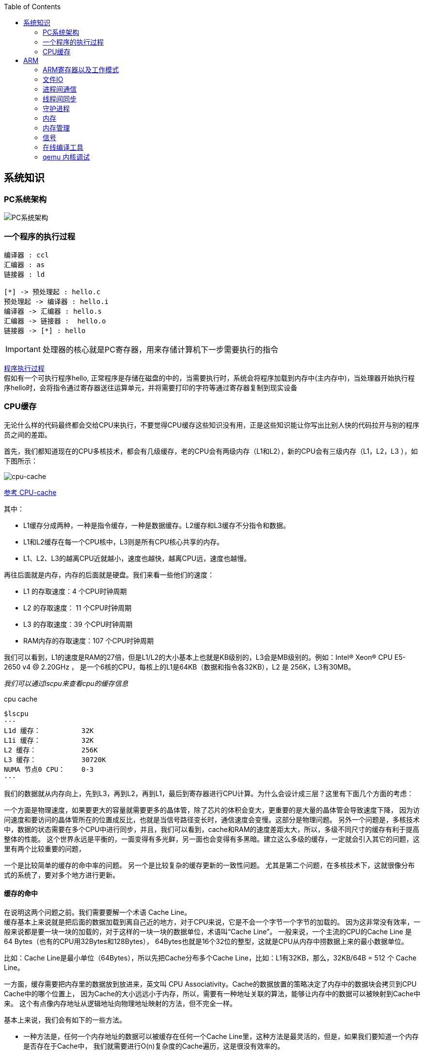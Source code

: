 
:toc:

:icons: font


:path: Linux/
:imagesdir: ../image/

// 只有book调用的时候才会走到这里
ifdef::rootpath[]
:imagesdir: {rootpath}{path}{imagesdir}
endif::rootpath[]

== 系统知识

=== PC系统架构

[[PCSystem]]
image::image-2022-07-02-10-29-44-536.png[PC系统架构]

=== 一个程序的执行过程

[plantuml, diagram=helloworld-exec,format=png]
....
编译器 : ccl
汇编器 : as
链接器 : ld

[*] -> 预处理起 : hello.c
预处理起 -> 编译器 : hello.i
编译器 -> 汇编器 : hello.s
汇编器 -> 链接器 :  hello.o
链接器 -> [*] : hello
....

[IMPORTANT]
处理器的核心就是PC寄存器，用来存储计算机下一步需要执行的指令

<<PCSystem, 程序执行过程>> +
假如有一个可执行程序hello, 正常程序是存储在磁盘的中的，当需要执行时，系统会将程序加载到内存中(主内存中)，当处理器开始执行程序hello时，会将指令通过寄存器送往运算单元，并将需要打印的字符等通过寄存器复制到现实设备

=== CPU缓存

无论什么样的代码最终都会交给CPU来执行，不要觉得CPU缓存这些知识没有用，正是这些知识能让你写出比别人快的代码拉开与别的程序员之间的差距。

首先，我们都知道现在的CPU多核技术，都会有几级缓存，老的CPU会有两级内存（L1和L2），新的CPU会有三级内存（L1，L2，L3 ），如下图所示：

image::image-2023-06-05-10-59-06-497.png[cpu-cache]

https://ny5odfilnr.feishu.cn/docs/doccn5LErBvC5qtwGZRyhb9SJgc[参考 CPU-cache]

其中：

- L1缓存分成两种，一种是指令缓存，一种是数据缓存。L2缓存和L3缓存不分指令和数据。
- L1和L2缓存在每一个CPU核中，L3则是所有CPU核心共享的内存。
- L1、L2、L3的越离CPU近就越小，速度也越快，越离CPU远，速度也越慢。

再往后面就是内存，内存的后面就是硬盘。我们来看一些他们的速度：

- L1 的存取速度：4 个CPU时钟周期
- L2 的存取速度： 11 个CPU时钟周期
- L3 的存取速度：39 个CPU时钟周期
- RAM内存的存取速度：107 个CPU时钟周期

我们可以看到，L1的速度是RAM的27倍，但是L1/L2的大小基本上也就是KB级别的，L3会是MB级别的。例如：Intel(R) Xeon(R) CPU E5-2650 v4 @ 2.20GHz ，
是一个6核的CPU，每核上的L1是64KB（数据和指令各32KB），L2 是 256K，L3有30MB。

_我们可以通过lscpu来查看cpu的缓存信息_
[source, bash]
.cpu cache
----
$lscpu
···
L1d 缓存：          32K
L1i 缓存：          32K
L2 缓存：           256K
L3 缓存：           30720K
NUMA 节点0 CPU：    0-3
···
----

我们的数据就从内存向上，先到L3，再到L2，再到L1，最后到寄存器进行CPU计算。为什么会设计成三层？这里有下面几个方面的考虑：

一个方面是物理速度，如果要更大的容量就需要更多的晶体管，除了芯片的体积会变大，更重要的是大量的晶体管会导致速度下降，
因为访问速度和要访问的晶体管所在的位置成反比，也就是当信号路径变长时，通信速度会变慢。这部分是物理问题。
另外一个问题是，多核技术中，数据的状态需要在多个CPU中进行同步，并且，我们可以看到，cache和RAM的速度差距太大，所以，多级不同尺寸的缓存有利于提高整体的性能。
这个世界永远是平衡的，一面变得有多光鲜，另一面也会变得有多黑暗。建立这么多级的缓存，一定就会引入其它的问题，这里有两个比较重要的问题，

一个是比较简单的缓存的命中率的问题。
另一个是比较复杂的缓存更新的一致性问题。
尤其是第二个问题，在多核技术下，这就很像分布式的系统了，要对多个地方进行更新。

==== 缓存的命中

在说明这两个问题之前。我们需要要解一个术语 Cache Line。 +
缓存基本上来说就是把后面的数据加载到离自己近的地方，对于CPU来说，它是不会一个字节一个字节的加载的。
因为这非常没有效率，一般来说都是要一块一块的加载的，对于这样的一块一块的数据单位，术语叫“Cache Line”。
一般来说，一个主流的CPU的Cache Line 是 64 Bytes（也有的CPU用32Bytes和128Bytes），
64Bytes也就是16个32位的整型，这就是CPU从内存中捞数据上来的最小数据单位。

比如：Cache Line是最小单位（64Bytes），所以先把Cache分布多个Cache Line，比如：L1有32KB，那么，32KB/64B = 512 个 Cache Line。

一方面，缓存需要把内存里的数据放到放进来，英文叫 CPU Associativity。Cache的数据放置的策略决定了内存中的数据块会拷贝到CPU Cache中的哪个位置上，
因为Cache的大小远远小于内存，所以，需要有一种地址关联的算法，能够让内存中的数据可以被映射到Cache中来。
这个有点像内存地址从逻辑地址向物理地址映射的方法，但不完全一样。

基本上来说，我们会有如下的一些方法。

- 一种方法是，任何一个内存地址的数据可以被缓存在任何一个Cache Line里，这种方法是最灵活的，但是，如果我们要知道一个内存是否存在于Cache中，
我们就需要进行O(n)复杂度的Cache遍历，这是很没有效率的。
- 另一种方法，为了降低缓存搜索算法，我们需要使用像Hash Table这样的数据结构，最简单的hash table就是做“求模运算”，比如：我们的L1 Cache有512个Cache Line，那么，公式：（内存地址 mod 512）* 64 就可以直接找到所在的Cache地址的偏移了。但是，这样的方式需要我们的程序对内存地址的访问要非常地平均，不然冲突就会非常严重。这成了一种非常理想的情况了。
- 为了避免上述的两种方案的问题，于是就要容忍一定的hash冲突，也就出现了 N-Way 关联。也就是把连续的N个Cache Line绑成一组，然后，先把找到相关的组，然后再在这个组内找到相关的Cache Line。这叫 Set Associativity。如下图所示。

image::image-2023-06-05-17-11-53-833.png[]

对于 N-Way 组关联，可能有点不好理解，这里个例子，并多说一些细节（不然后面的代码你会不能理解），Intel 大多数处理器的L1 Cache都是32KB，8-Way 组相联，Cache Line 是64 Bytes。这意味着，

- 32KB的可以分成，32KB / 64 = 512 条 Cache Line。
- 因为有8 Way，于是会每一Way 有 512 / 8 = 64 条 Cache Line。
- 于是每一路就有 64 x 64 = 4096 Byts 的内存。

为了方便索引内存地址:

- Tag：每条 Cache Line 前都会有一个独立分配的 24 bits来存的 tag，其就是内存地址的前24bits
- Index：内存地址后续的6个bits则是在这一Way的是Cache Line 索引，2^6 = 64 刚好可以索引64条Cache Line
- Offset：再往后的6bits用于表示在Cache Line 里的偏移量

如下图所示：（图片来自《Cache: a place for concealment and safekeeping》）

当拿到一个内存地址的时候，先拿出中间的 6bits 来，找到是哪组。

image::image-2023-06-05-17-20-07-957.png[]

.缓存命中
然后，在这一个8组的cache line中，再进行O(n) n=8 的遍历，主是要匹配前24bits的tag。如果匹配中了，就算命中，如果没有匹配到，那就是cache miss，如果是读操作，就需要进向后面的缓存进行访问了。L2/L3同样是这样的算法。而淘汰算法有两种，一种是随机一种是LRU。现在一般都是以LRU的算法（通过增加一个访问计数器来实现）

image::image-2023-06-05-17-33-50-430.png[]

这也意味着：

- L1 Cache 可映射 36bits 的内存地址，一共 2^36 = 64GB的内存
- 当CPU要访问一个内存的时候，通过这个内存中间的6bits 定位是哪个set，通过前 24bits 定位相应的Cache Line。
- 就像一个hash Table的数据结构一样，先是O(1)的索引，然后进入冲突搜索。
- 因为中间的 6bits 决定了一个同一个set，所以，对于一段连续的内存来说，每隔4096的内存会被放在同一个组内，导致缓存冲突。

此外，当有数据没有命中缓存的时候，CPU就会以最小为Cache Line的单元向内存更新数据。当然，CPU并不一定只是更新64Bytes，因为访问主存实在是太慢了，所以，一般都会多更新一些。好的CPU会有一些预测的技术，如果找到一种pattern的话，就会预先加载更多的内存，包括指令也可以预加载。这叫 Prefetching 技术 （参看，Wikipedia 的 Cache Prefetching 和 纽约州立大学的 Memory Prefetching）。比如，你在for-loop访问一个连续的数组，你的步长是一个固定的数，内存就可以做到prefetching。

了解这些细节，会有利于我们知道在什么情况下有可以导致缓存的失效。

==== 缓存的一致性
对于主流的CPU来说，缓存的写操作基本上是两种策略（《 https://coolshell.cn/articles/17416.html[缓存更新的套路]》），

- 一种是Write Back，先写到在cache上，然后通过flush存储到内存上。
- 一种是Write Through，写操作同时写到cache和内存上。

为了提高写的性能，一般来说，主流的CPU（如：Intel Core i7/i9）采用的是Write Back的策略，因为直接写内存实在是太慢了。

好了，现在问题来了，如果有一个数据 x 在 CPU 第0核的缓存上被更新了，那么其它CPU核上对于这个数据 x 的值也要被更新，这就是缓存一致性的问题。（当然，对于我们上层的程序我们不用关心CPU多个核的缓存是怎么同步的，这对上层的代码来说都是透明的）

一般来说，在CPU硬件上，会有两种方法来解决这个问题。

- Directory 协议。这种方法的典型实现是要设计一个集中式控制器，它是主存储器控制器的一部分。其中有一个目录存储在主存储器中，其中包含有关各种本地缓存内容的全局状态信息。当单个CPU Cache 发出读写请求时，这个集中式控制器会检查并发出必要的命令，以在主存和CPU Cache之间或在CPU Cache自身之间进行数据同步和传输。
- Snoopy 协议。这种协议更像是一种数据通知的总线型的技术。CPU Cache通过这个协议可以识别其它Cache上的数据状态。如果有数据共享的话，可以通过广播机制将共享数据的状态通知给其它CPU Cache。这个协议要求每个CPU Cache 都可以“窥探”数据事件的通知并做出相应的反应。如下图所示，有一个Snoopy Bus的总线。

image::image-2023-06-06-09-15-49-155.png[]

因为Directory协议是一个中心式的，会有性能瓶颈，而且会增加整体设计的复杂度。而Snoopy协议更像是微服务+消息通讯，所以，现在基本都是使用Snoopy的总线的设计。

这里，我想多写一些细节，因为这种微观的东西，让人不自然地就会跟分布式系统关联起来，在分布式系统中我们一般用Paxos/Raft这样的分布式一致性的算法。而在CPU的微观世界里，则不必使用这样的算法，原因是因为CPU的多个核的硬件不必考虑网络会断会延迟的问题。所以，CPU的多核心缓存间的同步的核心就是要管理好数据的状态就好了。
这里介绍几个状态协议，先从最简单的开始，MESI协议，这个协议跟那个著名的足球运动员梅西没什么关系，其主要表示缓存数据有四个状态：Modified（已修改）, Exclusive（独占的）,Shared（共享的），Invalid（无效的）。

这些状态的状态机如下所示

image::image-2023-06-06-09-17-46-030.png[]

下面是个示例（如果你想看一下动画演示的话，这里有一个网页（ https://www.scss.tcd.ie/Jeremy.Jones/VivioJS/caches/MESIHelp.htm[MESI Interactive Animations]），你可以进行交互操作，这个动画演示中使用的Write Through算法）：

教程ppt详见 https://www.scss.tcd.ie/Jeremy.Jones/CSU34021/6%20multiprocessors.pdf[multiprocessors]

MESI 这种协议在数据更新后，会标记其它共享的CPU缓存的数据拷贝为Invalid状态，然后当其它CPU再次read的时候，就会出现 cache miss 的问题，此时再从内存中更新数据。从内存中更新数据意味着20倍速度的降低。我们能不能直接从我隔壁的CPU缓存中更新？是的，这就可以增加很多速度了，但是状态控制也就变麻烦了。还需要多来一个状态：Owner(宿主)，用于标记，我是更新数据的源。于是，出现了 MOESI 协议

MOESI协议的状态机和演示示例我就不贴了（有兴趣可以上Berkeley上看看相关的课件），我们只需要理解MOESI协议允许 CPU Cache 间同步数据，于是也降低了对内存的操作，性能是非常大的提升，但是控制逻辑也非常复杂。

==== 程序性能

[source, cpp]
----
const int LEN = 64*1024*1024;
int *arr = new int[LEN];

for (int i = 0; i < LEN; i += 1) arr[i] *= i;

for (int i = 0; i < LEN; i += 8) arr[i] *= i;
----

> 跑的时候，一定得让两个循环分开跑，否则第一次从内存中加载cache会影响第二次的数据

按照循环的次数，第二个循环应该比第一个循环快8倍，但是实际的计算结果是，第二个循环耗时只比第一个循环耗时快2.5倍左右，第一次耗时235ms第二次93ms，这里最主要的原因就是cache line，因为CPU会以一个cache line为最小单位加载，也就是16个32bits，所以无论是步长1还是8相差都差不多，后面的乘法不消耗CPU时间，有乘法运算单元。

[source, cpp]
----
for (int i = 0; i < 10000000; i++) {
    for (int j = 0; j < size; j += increment) {
        memory[j] += j;
    }
}
----

我们测试一下，在下表中， 表头是步长，也就是每次跳多少个整数，而纵向是这个数组可以跳几次（你可以理解为要几条Cache Line），于是表中的任何一项代表了这个数组有多少，而且步长是多少。比如：横轴是 512，纵轴是4，意思是，这个数组有 4*512 = 2048 个长度，访问时按512步长访问，也就是访问其中的这几项：[0, 512, 1024, 1536] 这四项。

表中同的项是，是循环1000万次的时间，单位是“微秒”（除以1000后是毫秒）

[source, cpp]
----
| count |   1    |   16  |  512  | 1024  |
------------------------------------------
|     1 |  17539 | 16726 | 15143 | 14477 |
|     2 |  15420 | 14648 | 13552 | 13343 |
|     3 |  14716 | 14463 | 15086 | 17509 |
|     4 |  18976 | 18829 | 18961 | 21645 |
|     5 |  23693 | 23436 | 74349 | 29796 |
|     6 |  23264 | 23707 | 27005 | 44103 |
|     7 |  28574 | 28979 | 33169 | 58759 |
|     8 |  33155 | 34405 | 39339 | 65182 |
|     9 |  37088 | 37788 | 49863 |156745 |
|    10 |  41543 | 42103 | 58533 |215278 |
|    11 |  47638 | 50329 | 66620 |335603 |
|    12 |  49759 | 51228 | 75087 |305075 |
|    13 |  53938 | 53924 | 77790 |366879 |
|    14 |  58422 | 59565 | 90501 |466368 |
|    15 |  62161 | 64129 | 90814 |525780 |
|    16 |  67061 | 66663 | 98734 |440558 |
|    17 |  71132 | 69753 |171203 |506631 |
|    18 |  74102 | 73130 |293947 |550920 |
----

我们可以看到，从 [9，1024] 以后，时间显著上升。包括 [17，512] 和 [18,512] 也显著上升。这是因为，我机器的 L1 Cache 是 32KB, 8 Way 的，前面说过，8 Way的有64组，每组8个Cache Line，当for-loop步长超过1024个整型，也就是正好 4096 Bytes时，也就是导致内存地址的变化是变化在高位的24bits上，而低位的12bits变化不大，尤其是中间6bits没有变化，导致全部命中同一组set，导致大量的cache 冲突，导致性能下降，时间上升。而 [16, 512]也是一样的，其中的几步开始导致L1 Cache开始冲突失效。

*逐行遍历快还是逐列遍历好*

接下来，我们再来看个示例。下面是一个二维数组的两种遍历方式，一个逐行遍历，一个是逐列遍历，这两种方式在理论上来说，寻址和计算量都是一样的，执行时间应该也是一样的。

[source,cpp]
----
const int row = 1024;
const int col = 512
int matrix[row][col];

//逐行遍历
int sum_row=0;
for(int _r=0; _r<row; _r++) {
    for(int _c=0; _c<col; _c++){
        sum_row += matrix[_r][_c];
    }
}

//逐列遍历
int sum_col=0;
for(int _c=0; _c<col; _c++) {
    for(int _r=0; _r<row; _r++){
        sum_col += matrix[_r][_c];
    }
}
----
然而，并不是，在我的机器上，得到下面的结果。

- 逐行遍历：0.081ms
- 逐列遍历：1.069ms
执行时间有十几倍的差距。其中的原因，就是逐列遍历对于CPU Cache 的运作方式并不友好，所以，付出巨大的代价。

接下来，我们来看一下多核下的性能问题，参看如下的代码。两个线程在操作一个数组的两个不同的元素（无需加锁），线程循环1000万次，做加法操作。在下面的代码中，我高亮了一行，就是p2指针，要么是p[1]，或是 p[30]，理论上来说，无论访问哪两个数组元素，都应该是一样的执行时间。

[source, cpp]
----
void fn (int* data) {
    for(int i = 0; i < 10*1024*1024; ++i)
        *data += rand();
}

int p[32];

int *p1 = &p[0];
int *p2 = &p[1]; // int *p2 = &p[30];

thread t1(fn, p1);
thread t2(fn, p2);
----

然而，并不是，在我的机器上执行下来的结果是：

- 对于 p[0] 和 p[1] ：560ms
- 对于 p[0] 和 p[30]：104ms

这是因为 p[0] 和 p[1] 在同一条 Cache Line 上，而 p[0] 和 p[30] 则不可能在同一条Cache Line 上 ，CPU的缓存最小的更新单位是Cache Line，所以，[red]*这导致虽然两个线程在写不同的数据，但是因为这两个数据在同一条Cache Line上，就会导致缓存需要不断进在两个CPU的L1/L2中进行同步，从而导致了5倍的时间差异*。

线程越多就越快吗？

接下来，我们再来看一下另外一段代码：我们想统计一下一个数组中的奇数个数，但是这个数组太大了，我们希望可以用多线程来完成这个统计。下面的代码中，我们为每一个线程传入一个 id ，然后通过这个 id 来完成对应数组段的统计任务。这样可以加快整个处理速度。

[source, cpp]
----
int total_size = 16 * 1024 * 1024; //数组长度
int* test_data = new test_data[total_size]; //数组
int nthread = 6; //线程数（因为我的机器是6核的）
int result[nthread]; //收集结果的数组

void thread_func (int id) {
    result[id] = 0;
    int chunk_size = total_size / nthread + 1;
    int start = id * chunk_size;
    int end = min(start + chunk_size, total_size);

    for ( int i = start; i < end; ++i ) {
        if (test_data[i] % 2 != 0 ) ++result[id];
    }
}
----

然而，在执行过程中，你会发现，6个线程居然跑不过1个线程。因为根据上面的例子你知道 result[] 这个数组中的数据在一个Cache Line中，所以，所有的线程都会对这个 Cache Line 进行写操作，导致所有的线程都在不断地重新同步 result[] 所在的 Cache Line，所以，导致 6 个线程还跑不过一个线程的结果。这叫 False Sharing。

优化也很简单，使用一个线程内的变量

[source, cpp]
----
void thread_func (int id) {
    result[id] = 0;
    int chunk_size = total_size / nthread + 1;
    int start = id * chunk_size;
    int end = min(start + chunk_size, total_size);

    int c = 0; //使用临时变量，没有cache line的同步了
    for ( int i = start; i < end; ++i ) {
        if (test_data[i] % 2 != 0 ) ++c;
    }
    result[id] = c;
}
----




参考：
https://coolshell.cn/articles/20793.html[与程序员相关的CPU缓存知识] +
https://people.freebsd.org/~lstewart/articles/cpumemory.pdf[cpumemory] +
https://queue.acm.org/detail.cfm?id=2492433[Nonblocking Algorithms and Scalable Multicore Programming] +
https://www.eetimes.com/optimizing-for-instruction-caches-part-1/[Optimizing for instruction caches, part 1] +
https://www.eetimes.com/optimizing-for-instruction-caches-part-2/[Optimizing for instruction caches, part 2] +
https://www.eetimes.com/optimizing-for-instruction-caches-part-3/[Optimizing for instruction caches, part 3] +
http://igoro.com/archive/gallery-of-processor-cache-effects/[gallery-of-processor-cache-effects] +
https://www.cs.swarthmore.edu/~kwebb/cs31/f18/memhierarchy/caching.html[caching] +










== ARM


=== ARM寄存器以及工作模式

image::image-2022-07-02-10-56-42-650.png[ARM处理器以及工作模式]

ARM在实际工作中，各个模式之间会相互切换，其中比较特殊的事FIQ，因为FIQ拥有的寄存器比较多，又因为FIQ的响应优先级比较高，因此FIQ能能更快的切换状态。

1. R0-R12是通用寄存器，放通用数据
2. 各个模式R0-R12与User模式是共享的除了FIQ(F8-F12自有)，PC CPSR共享
3. User模式没有SPSR














==== 什么是大小端

小端(Little-endian)：就是低字节排放在内存的的低地址端，高位字节排放到内存的高地址端 +
大端(Big-endian)：就是高位字节排放在内存的低地址端，低字节排放到内存的高地址端

[TIP]
1)大端模式：
低地址 -----------------> 高地址
0x12  |  0x34  |  0x56  |  0x78
2)小端模式：
低地址 ------------------> 高地址
0x78  |  0x56  |  0x34  |  0x12

判断系统大小端

.BgiEndian.cpp
[source, cpp]
----
bool BigEndian()
{
    union
    {
        uint16_t a;
        char b;
    }num;
    num.a = 0x1234;
    if(num.b == 0x12)
    {
        return true;
    }
    return false;
}
----






=== 文件IO









=== 进程间通信







=== 线程间同步







=== 守护进程



=== 内存

共享内存系统中使用一个或者多个多核处理器，这些核之间每个核有自己的L1Cache，其他的Cache可以在核之间进行共享，也可以不进行共享。

image::image-2022-10-17-09-28-59-095.png[]


在拥有多个多核处理器的共享内存系统中，互联网络可以将所有的处理器直接连接到主存上，或者将每个处理器直接连接到一块内存，通过处理器内置的特殊的硬件使得各个处理器可以访问内存中的其他块。

当所有核都链接到一块内存上时，访问内存中任何一个区域的时间都相同，因此又被称为一致内存访问系统UMA(Uniform Memory Access)。

.UMA系统
image::image-2022-10-17-09-33-51-443.png[]

核访问与自己直接相连的内存区域，比访问其它区域快的多，因为访问其它区域需要通过另外一个芯片，因此被称为非一致性内存访问系统NUMA(Nonuniform Memory Access).

.NUMA系统
image::../image/image-2022-10-17-09-37-08-350.png[]


=== 内存管理

Linux内存管理，内存寻址，虚拟内存，内存调页算法，任务调度算法

[TIP]
Linux虚拟内存实现需要6种机制支持：地址映射机制、内存分配回收机制、缓存和刷新机制、请求页机制、交换机机制、内存共享机制

内存管理程序通过映射机制(MMU)可以把用户程序的逻辑地址映射到物理地址。当用户程序运行时，如果发现程序中的虚拟地址没有对应的物理地址，就发出请求页的请求，如果有空闲的内存可供分配，就请求分配内存(此处需要内存的分配和回收机制)，并把使用的物理页记录到缓存中(使用了缓存机制)。如果没有足够的内存可供分配，那么就调用交换机制，腾出一部分内存。另外在地址映射中要通过TLB(翻译后缓存储器)来寻找物理页；交换机知中也要用到交换缓存，并且把物理页内容交换到文件中，也要修改页表来映射文件地址。





=== 信号
常见的信号？ 操作系统如何将一个信号通知到进程

[source, bash]
----
andrew@andrew-G3-3590:~$ kill -l
 1) SIGHUP	 2) SIGINT	 3) SIGQUIT	 4) SIGILL	 5) SIGTRAP
 6) SIGABRT	 7) SIGBUS	 8) SIGFPE	 9) SIGKILL	10) SIGUSR1
11) SIGSEGV	12) SIGUSR2	13) SIGPIPE	14) SIGALRM	15) SIGTERM
16) SIGSTKFLT	17) SIGCHLD	18) SIGCONT	19) SIGSTOP	20) SIGTSTP
21) SIGTTIN	22) SIGTTOU	23) SIGURG	24) SIGXCPU	25) SIGXFSZ
26) SIGVTALRM	27) SIGPROF	28) SIGWINCH	29) SIGIO	30) SIGPWR
31) SIGSYS	34) SIGRTMIN	35) SIGRTMIN+1	36) SIGRTMIN+2	37) SIGRTMIN+3
38) SIGRTMIN+4	39) SIGRTMIN+5	40) SIGRTMIN+6	41) SIGRTMIN+7	42) SIGRTMIN+8
43) SIGRTMIN+9	44) SIGRTMIN+10	45) SIGRTMIN+11	46) SIGRTMIN+12	47) SIGRTMIN+13
48) SIGRTMIN+14	49) SIGRTMIN+15	50) SIGRTMAX-14	51) SIGRTMAX-13	52) SIGRTMAX-12
53) SIGRTMAX-11	54) SIGRTMAX-10	55) SIGRTMAX-9	56) SIGRTMAX-8	57) SIGRTMAX-7
58) SIGRTMAX-6	59) SIGRTMAX-5	60) SIGRTMAX-4	61) SIGRTMAX-3	62) SIGRTMAX-2
63) SIGRTMAX-1	64) SIGRTMAX
----
信号是进程之间传递消息的一种方法，信号全称为软中断信号，当然有诶有些人称作软中断 +
进程间可以通过调用系统调用kill发送信号，
[red]#几种常见的信号#：

[source, bash]
----
SIGHUP 1 A 终端挂起或者控制进程终止
SIGINT 2 A 键盘中断（如break键被按下）
SIGQUIT 3 C 键盘的退出键被按下
SIGILL 4 C 非法指令
SIGABRT 6 C 由abort(3)发出的退出指令
SIGFPE 8 C 浮点异常
SIGKILL 9 AEF Kill信号
SIGSEGV 11 C 无效的内存引用
SIGPIPE 13 A 管道破裂: 写一个没有读端口的管道
----


=== 在线编译工具

https://www.godbolt.org[在线编译工具]





=== qemu 内核调试

www.kernel.org内核地址


https://www.bilibili.com/read/cv11271232 教程











